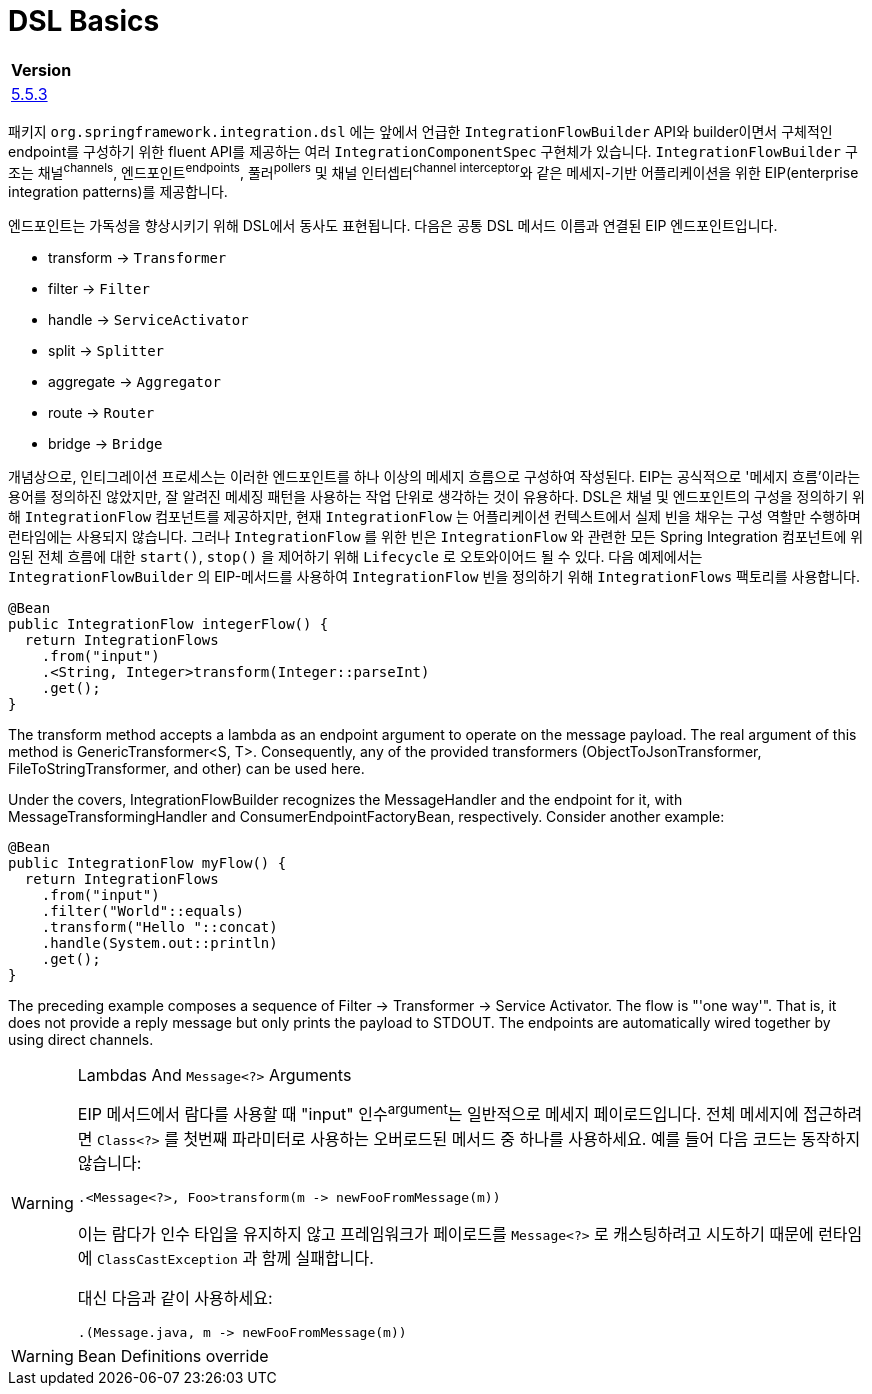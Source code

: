 = DSL Basics

|===
| Version

| https://docs.spring.io/spring-integration/reference/html/dsl.html#java-dsl-basics[5.5.3]
|===

패키지 `org.springframework.integration.dsl` 에는 앞에서 언급한 `IntegrationFlowBuilder` API와 
builder이면서 구체적인 endpoint를 구성하기 위한 fluent API를 제공하는 여러 `IntegrationComponentSpec` 구현체가 있습니다.
`IntegrationFlowBuilder` 구조는 채널^channels^, 엔드포인트^endpoints^, 풀러^pollers^ 및 채널 인터셉터^channel{sp}interceptor^와 같은 
메세지-기반 어플리케이션을 위한 EIP(enterprise integration patterns)를 제공합니다.

엔드포인트는 가독성을 향상시키기 위해 DSL에서 동사도 표현됩니다. 다음은 공통 DSL 메서드 이름과 연결된 EIP 엔드포인트입니다.

* transform → `Transformer`
* filter → `Filter`
* handle → `ServiceActivator`
* split → `Splitter`
* aggregate → `Aggregator`
* route → `Router`
* bridge → `Bridge`

개념상으로, 인티그레이션 프로세스는 이러한 엔드포인트를 하나 이상의 메세지 흐름으로 구성하여 작성된다. EIP는 공식적으로 '메세지 흐름'이라는 용어를 정의하진 않았지만, 
잘 알려진 메세징 패턴을 사용하는 작업 단위로 생각하는 것이 유용하다. DSL은 채널 및 엔드포인트의 구성을 정의하기 위해 `IntegrationFlow` 컴포넌트를 제공하지만,
현재 `IntegrationFlow` 는 어플리케이션 컨텍스트에서 실제 빈을 채우는 구성 역할만 수행하며 런타임에는 사용되지 않습니다. 그러나 `IntegrationFlow` 를 위한 빈은 
`IntegrationFlow` 와 관련한 모든 Spring Integration 컴포넌트에 위임된 전체 흐름에 대한 `start()`, `stop()` 을 제어하기 위해 `Lifecycle` 로 오토와이어드 될 수 있다.
다음 예제에서는 `IntegrationFlowBuilder` 의 EIP-메서드를 사용하여 `IntegrationFlow` 빈을 정의하기 위해 `IntegrationFlows` 팩토리를 사용합니다.

[source, java]
----
@Bean
public IntegrationFlow integerFlow() {
  return IntegrationFlows
    .from("input")
    .<String, Integer>transform(Integer::parseInt)
    .get();
}
----

The transform method accepts a lambda as an endpoint argument to operate on the message payload. The real argument of this method is GenericTransformer<S, T>. Consequently, any of the provided transformers (ObjectToJsonTransformer, FileToStringTransformer, and other) can be used here.

Under the covers, IntegrationFlowBuilder recognizes the MessageHandler and the endpoint for it, with MessageTransformingHandler and ConsumerEndpointFactoryBean, respectively. Consider another example:

[source, java]
----
@Bean
public IntegrationFlow myFlow() {
  return IntegrationFlows
    .from("input")
    .filter("World"::equals)
    .transform("Hello "::concat)
    .handle(System.out::println)
    .get();
}
----

The preceding example composes a sequence of Filter → Transformer → Service Activator. The flow is "'one way'". That is, it does not provide a reply message but only prints the payload to STDOUT. The endpoints are automatically wired together by using direct channels.

[WARNING]
.Lambdas And `Message<?>` Arguments
====
EIP 메서드에서 람다를 사용할 때 "input" 인수^argument^는 일반적으로 메세지 페이로드입니다. 전체 메세지에 접근하려면 `Class<?>` 를 첫번째 파라미터로 사용하는 오버로드된 메서드 중 하나를 사용하세요. 예를 들어 다음 코드는 동작하지 않습니다:

[source, java]
----
.<Message<?>, Foo>transform(m -> newFooFromMessage(m))
----

이는 람다가 인수 타입을 유지하지 않고 프레임워크가 페이로드를 `Message<?>` 로 캐스팅하려고 시도하기 때문에 런타임에 `ClassCastException` 과 함께 실패합니다.

대신 다음과 같이 사용하세요:

[source, java]
----
.(Message.java, m -> newFooFromMessage(m))
----
====

[WARNING]
.Bean Definitions override
====

====
